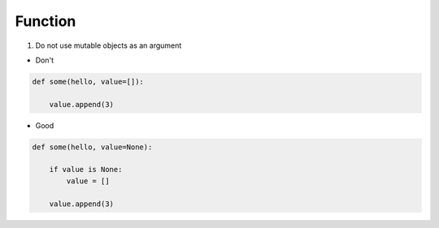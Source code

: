 ========
Function
========

1. Do not use mutable objects as an argument


* Don't
.. code-block:: python

    def some(hello, value=[]):

        value.append(3)


* Good

.. code-block:: python

    def some(hello, value=None):

        if value is None:
            value = []

        value.append(3)
